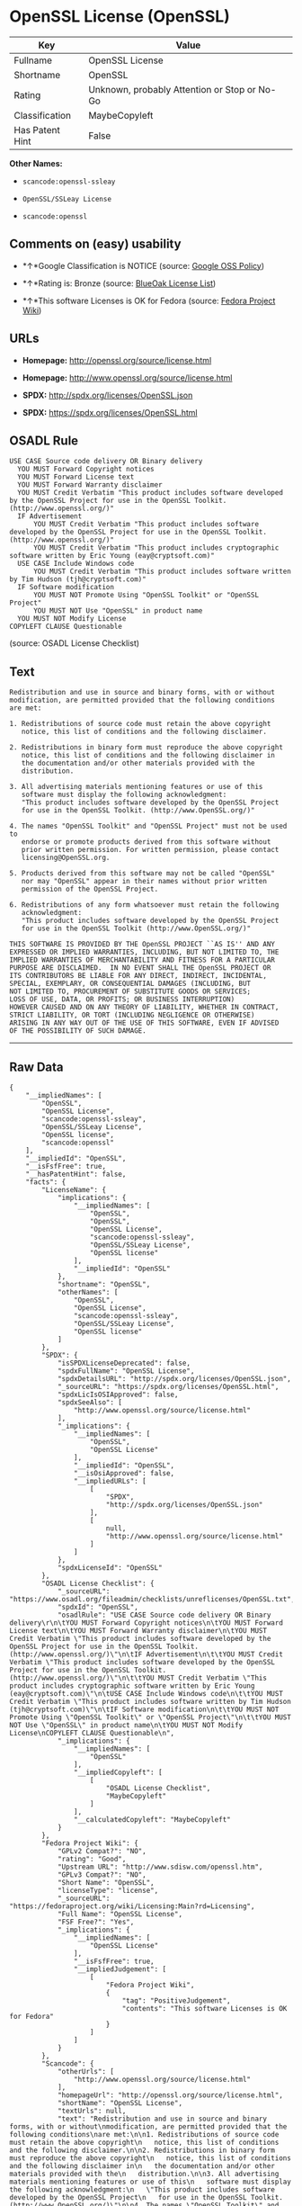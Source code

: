 * OpenSSL License (OpenSSL)

| Key               | Value                                          |
|-------------------+------------------------------------------------|
| Fullname          | OpenSSL License                                |
| Shortname         | OpenSSL                                        |
| Rating            | Unknown, probably Attention or Stop or No-Go   |
| Classification    | MaybeCopyleft                                  |
| Has Patent Hint   | False                                          |

*Other Names:*

- =scancode:openssl-ssleay=

- =OpenSSL/SSLeay License=

- =scancode:openssl=

** Comments on (easy) usability

- *↑*Google Classification is NOTICE (source:
  [[https://opensource.google.com/docs/thirdparty/licenses/][Google OSS
  Policy]])

- *↑*Rating is: Bronze (source:
  [[https://blueoakcouncil.org/list][BlueOak License List]])

- *↑*This software Licenses is OK for Fedora (source:
  [[https://fedoraproject.org/wiki/Licensing:Main?rd=Licensing][Fedora
  Project Wiki]])

** URLs

- *Homepage:* http://openssl.org/source/license.html

- *Homepage:* http://www.openssl.org/source/license.html

- *SPDX:* http://spdx.org/licenses/OpenSSL.json

- *SPDX:* https://spdx.org/licenses/OpenSSL.html

** OSADL Rule

#+BEGIN_EXAMPLE
  USE CASE Source code delivery OR Binary delivery
  	YOU MUST Forward Copyright notices
  	YOU MUST Forward License text
  	YOU MUST Forward Warranty disclaimer
  	YOU MUST Credit Verbatim "This product includes software developed by the OpenSSL Project for use in the OpenSSL Toolkit. (http://www.openssl.org/)"
  	IF Advertisement
  		YOU MUST Credit Verbatim "This product includes software developed by the OpenSSL Project for use in the OpenSSL Toolkit. (http://www.openssl.org/)"
  		YOU MUST Credit Verbatim "This product includes cryptographic software written by Eric Young (eay@cryptsoft.com)"
  	USE CASE Include Windows code
  		YOU MUST Credit Verbatim "This product includes software written by Tim Hudson (tjh@cryptsoft.com)"
  	IF Software modification
  		YOU MUST NOT Promote Using "OpenSSL Toolkit" or "OpenSSL Project"
  		YOU MUST NOT Use "OpenSSL" in product name
  	YOU MUST NOT Modify License
  COPYLEFT CLAUSE Questionable
#+END_EXAMPLE

(source: OSADL License Checklist)

** Text

#+BEGIN_EXAMPLE
  Redistribution and use in source and binary forms, with or without
  modification, are permitted provided that the following conditions
  are met:

  1. Redistributions of source code must retain the above copyright
     notice, this list of conditions and the following disclaimer.

  2. Redistributions in binary form must reproduce the above copyright
     notice, this list of conditions and the following disclaimer in
     the documentation and/or other materials provided with the
     distribution.

  3. All advertising materials mentioning features or use of this
     software must display the following acknowledgment:
     "This product includes software developed by the OpenSSL Project
     for use in the OpenSSL Toolkit. (http://www.OpenSSL.org/)"

  4. The names "OpenSSL Toolkit" and "OpenSSL Project" must not be used to
     endorse or promote products derived from this software without
     prior written permission. For written permission, please contact
     licensing@OpenSSL.org.

  5. Products derived from this software may not be called "OpenSSL"
     nor may "OpenSSL" appear in their names without prior written
     permission of the OpenSSL Project.

  6. Redistributions of any form whatsoever must retain the following
     acknowledgment:
     "This product includes software developed by the OpenSSL Project
     for use in the OpenSSL Toolkit (http://www.OpenSSL.org/)"

  THIS SOFTWARE IS PROVIDED BY THE OpenSSL PROJECT ``AS IS'' AND ANY
  EXPRESSED OR IMPLIED WARRANTIES, INCLUDING, BUT NOT LIMITED TO, THE
  IMPLIED WARRANTIES OF MERCHANTABILITY AND FITNESS FOR A PARTICULAR
  PURPOSE ARE DISCLAIMED.  IN NO EVENT SHALL THE OpenSSL PROJECT OR
  ITS CONTRIBUTORS BE LIABLE FOR ANY DIRECT, INDIRECT, INCIDENTAL,
  SPECIAL, EXEMPLARY, OR CONSEQUENTIAL DAMAGES (INCLUDING, BUT
  NOT LIMITED TO, PROCUREMENT OF SUBSTITUTE GOODS OR SERVICES;
  LOSS OF USE, DATA, OR PROFITS; OR BUSINESS INTERRUPTION)
  HOWEVER CAUSED AND ON ANY THEORY OF LIABILITY, WHETHER IN CONTRACT,
  STRICT LIABILITY, OR TORT (INCLUDING NEGLIGENCE OR OTHERWISE)
  ARISING IN ANY WAY OUT OF THE USE OF THIS SOFTWARE, EVEN IF ADVISED
  OF THE POSSIBILITY OF SUCH DAMAGE.
#+END_EXAMPLE

--------------

** Raw Data

#+BEGIN_EXAMPLE
  {
      "__impliedNames": [
          "OpenSSL",
          "OpenSSL License",
          "scancode:openssl-ssleay",
          "OpenSSL/SSLeay License",
          "OpenSSL license",
          "scancode:openssl"
      ],
      "__impliedId": "OpenSSL",
      "__isFsfFree": true,
      "__hasPatentHint": false,
      "facts": {
          "LicenseName": {
              "implications": {
                  "__impliedNames": [
                      "OpenSSL",
                      "OpenSSL",
                      "OpenSSL License",
                      "scancode:openssl-ssleay",
                      "OpenSSL/SSLeay License",
                      "OpenSSL license"
                  ],
                  "__impliedId": "OpenSSL"
              },
              "shortname": "OpenSSL",
              "otherNames": [
                  "OpenSSL",
                  "OpenSSL License",
                  "scancode:openssl-ssleay",
                  "OpenSSL/SSLeay License",
                  "OpenSSL license"
              ]
          },
          "SPDX": {
              "isSPDXLicenseDeprecated": false,
              "spdxFullName": "OpenSSL License",
              "spdxDetailsURL": "http://spdx.org/licenses/OpenSSL.json",
              "_sourceURL": "https://spdx.org/licenses/OpenSSL.html",
              "spdxLicIsOSIApproved": false,
              "spdxSeeAlso": [
                  "http://www.openssl.org/source/license.html"
              ],
              "_implications": {
                  "__impliedNames": [
                      "OpenSSL",
                      "OpenSSL License"
                  ],
                  "__impliedId": "OpenSSL",
                  "__isOsiApproved": false,
                  "__impliedURLs": [
                      [
                          "SPDX",
                          "http://spdx.org/licenses/OpenSSL.json"
                      ],
                      [
                          null,
                          "http://www.openssl.org/source/license.html"
                      ]
                  ]
              },
              "spdxLicenseId": "OpenSSL"
          },
          "OSADL License Checklist": {
              "_sourceURL": "https://www.osadl.org/fileadmin/checklists/unreflicenses/OpenSSL.txt",
              "spdxId": "OpenSSL",
              "osadlRule": "USE CASE Source code delivery OR Binary delivery\r\n\tYOU MUST Forward Copyright notices\n\tYOU MUST Forward License text\n\tYOU MUST Forward Warranty disclaimer\n\tYOU MUST Credit Verbatim \"This product includes software developed by the OpenSSL Project for use in the OpenSSL Toolkit. (http://www.openssl.org/)\"\n\tIF Advertisement\n\t\tYOU MUST Credit Verbatim \"This product includes software developed by the OpenSSL Project for use in the OpenSSL Toolkit. (http://www.openssl.org/)\"\n\t\tYOU MUST Credit Verbatim \"This product includes cryptographic software written by Eric Young (eay@cryptsoft.com)\"\n\tUSE CASE Include Windows code\n\t\tYOU MUST Credit Verbatim \"This product includes software written by Tim Hudson (tjh@cryptsoft.com)\"\n\tIF Software modification\n\t\tYOU MUST NOT Promote Using \"OpenSSL Toolkit\" or \"OpenSSL Project\"\n\t\tYOU MUST NOT Use \"OpenSSL\" in product name\n\tYOU MUST NOT Modify License\nCOPYLEFT CLAUSE Questionable\n",
              "_implications": {
                  "__impliedNames": [
                      "OpenSSL"
                  ],
                  "__impliedCopyleft": [
                      [
                          "OSADL License Checklist",
                          "MaybeCopyleft"
                      ]
                  ],
                  "__calculatedCopyleft": "MaybeCopyleft"
              }
          },
          "Fedora Project Wiki": {
              "GPLv2 Compat?": "NO",
              "rating": "Good",
              "Upstream URL": "http://www.sdisw.com/openssl.htm",
              "GPLv3 Compat?": "NO",
              "Short Name": "OpenSSL",
              "licenseType": "license",
              "_sourceURL": "https://fedoraproject.org/wiki/Licensing:Main?rd=Licensing",
              "Full Name": "OpenSSL License",
              "FSF Free?": "Yes",
              "_implications": {
                  "__impliedNames": [
                      "OpenSSL License"
                  ],
                  "__isFsfFree": true,
                  "__impliedJudgement": [
                      [
                          "Fedora Project Wiki",
                          {
                              "tag": "PositiveJudgement",
                              "contents": "This software Licenses is OK for Fedora"
                          }
                      ]
                  ]
              }
          },
          "Scancode": {
              "otherUrls": [
                  "http://www.openssl.org/source/license.html"
              ],
              "homepageUrl": "http://openssl.org/source/license.html",
              "shortName": "OpenSSL License",
              "textUrls": null,
              "text": "Redistribution and use in source and binary forms, with or without\nmodification, are permitted provided that the following conditions\nare met:\n\n1. Redistributions of source code must retain the above copyright\n   notice, this list of conditions and the following disclaimer.\n\n2. Redistributions in binary form must reproduce the above copyright\n   notice, this list of conditions and the following disclaimer in\n   the documentation and/or other materials provided with the\n   distribution.\n\n3. All advertising materials mentioning features or use of this\n   software must display the following acknowledgment:\n   \"This product includes software developed by the OpenSSL Project\n   for use in the OpenSSL Toolkit. (http://www.OpenSSL.org/)\"\n\n4. The names \"OpenSSL Toolkit\" and \"OpenSSL Project\" must not be used to\n   endorse or promote products derived from this software without\n   prior written permission. For written permission, please contact\n   licensing@OpenSSL.org.\n\n5. Products derived from this software may not be called \"OpenSSL\"\n   nor may \"OpenSSL\" appear in their names without prior written\n   permission of the OpenSSL Project.\n\n6. Redistributions of any form whatsoever must retain the following\n   acknowledgment:\n   \"This product includes software developed by the OpenSSL Project\n   for use in the OpenSSL Toolkit (http://www.OpenSSL.org/)\"\n\nTHIS SOFTWARE IS PROVIDED BY THE OpenSSL PROJECT ``AS IS'' AND ANY\nEXPRESSED OR IMPLIED WARRANTIES, INCLUDING, BUT NOT LIMITED TO, THE\nIMPLIED WARRANTIES OF MERCHANTABILITY AND FITNESS FOR A PARTICULAR\nPURPOSE ARE DISCLAIMED.  IN NO EVENT SHALL THE OpenSSL PROJECT OR\nITS CONTRIBUTORS BE LIABLE FOR ANY DIRECT, INDIRECT, INCIDENTAL,\nSPECIAL, EXEMPLARY, OR CONSEQUENTIAL DAMAGES (INCLUDING, BUT\nNOT LIMITED TO, PROCUREMENT OF SUBSTITUTE GOODS OR SERVICES;\nLOSS OF USE, DATA, OR PROFITS; OR BUSINESS INTERRUPTION)\nHOWEVER CAUSED AND ON ANY THEORY OF LIABILITY, WHETHER IN CONTRACT,\nSTRICT LIABILITY, OR TORT (INCLUDING NEGLIGENCE OR OTHERWISE)\nARISING IN ANY WAY OUT OF THE USE OF THIS SOFTWARE, EVEN IF ADVISED\nOF THE POSSIBILITY OF SUCH DAMAGE.\n",
              "category": "Permissive",
              "osiUrl": null,
              "owner": "OpenSSL",
              "_sourceURL": "https://github.com/nexB/scancode-toolkit/blob/develop/src/licensedcode/data/licenses/openssl.yml",
              "key": "openssl",
              "name": "OpenSSL License",
              "spdxId": null,
              "_implications": {
                  "__impliedNames": [
                      "scancode:openssl",
                      "OpenSSL License"
                  ],
                  "__impliedCopyleft": [
                      [
                          "Scancode",
                          "NoCopyleft"
                      ]
                  ],
                  "__calculatedCopyleft": "NoCopyleft",
                  "__impliedText": "Redistribution and use in source and binary forms, with or without\nmodification, are permitted provided that the following conditions\nare met:\n\n1. Redistributions of source code must retain the above copyright\n   notice, this list of conditions and the following disclaimer.\n\n2. Redistributions in binary form must reproduce the above copyright\n   notice, this list of conditions and the following disclaimer in\n   the documentation and/or other materials provided with the\n   distribution.\n\n3. All advertising materials mentioning features or use of this\n   software must display the following acknowledgment:\n   \"This product includes software developed by the OpenSSL Project\n   for use in the OpenSSL Toolkit. (http://www.OpenSSL.org/)\"\n\n4. The names \"OpenSSL Toolkit\" and \"OpenSSL Project\" must not be used to\n   endorse or promote products derived from this software without\n   prior written permission. For written permission, please contact\n   licensing@OpenSSL.org.\n\n5. Products derived from this software may not be called \"OpenSSL\"\n   nor may \"OpenSSL\" appear in their names without prior written\n   permission of the OpenSSL Project.\n\n6. Redistributions of any form whatsoever must retain the following\n   acknowledgment:\n   \"This product includes software developed by the OpenSSL Project\n   for use in the OpenSSL Toolkit (http://www.OpenSSL.org/)\"\n\nTHIS SOFTWARE IS PROVIDED BY THE OpenSSL PROJECT ``AS IS'' AND ANY\nEXPRESSED OR IMPLIED WARRANTIES, INCLUDING, BUT NOT LIMITED TO, THE\nIMPLIED WARRANTIES OF MERCHANTABILITY AND FITNESS FOR A PARTICULAR\nPURPOSE ARE DISCLAIMED.  IN NO EVENT SHALL THE OpenSSL PROJECT OR\nITS CONTRIBUTORS BE LIABLE FOR ANY DIRECT, INDIRECT, INCIDENTAL,\nSPECIAL, EXEMPLARY, OR CONSEQUENTIAL DAMAGES (INCLUDING, BUT\nNOT LIMITED TO, PROCUREMENT OF SUBSTITUTE GOODS OR SERVICES;\nLOSS OF USE, DATA, OR PROFITS; OR BUSINESS INTERRUPTION)\nHOWEVER CAUSED AND ON ANY THEORY OF LIABILITY, WHETHER IN CONTRACT,\nSTRICT LIABILITY, OR TORT (INCLUDING NEGLIGENCE OR OTHERWISE)\nARISING IN ANY WAY OUT OF THE USE OF THIS SOFTWARE, EVEN IF ADVISED\nOF THE POSSIBILITY OF SUCH DAMAGE.\n",
                  "__impliedURLs": [
                      [
                          "Homepage",
                          "http://openssl.org/source/license.html"
                      ],
                      [
                          null,
                          "http://www.openssl.org/source/license.html"
                      ]
                  ]
              }
          },
          "BlueOak License List": {
              "BlueOakRating": "Bronze",
              "url": "https://spdx.org/licenses/OpenSSL.html",
              "isPermissive": true,
              "_sourceURL": "https://blueoakcouncil.org/list",
              "name": "OpenSSL License",
              "id": "OpenSSL",
              "_implications": {
                  "__impliedNames": [
                      "OpenSSL"
                  ],
                  "__impliedJudgement": [
                      [
                          "BlueOak License List",
                          {
                              "tag": "PositiveJudgement",
                              "contents": "Rating is: Bronze"
                          }
                      ]
                  ],
                  "__impliedCopyleft": [
                      [
                          "BlueOak License List",
                          "NoCopyleft"
                      ]
                  ],
                  "__calculatedCopyleft": "NoCopyleft",
                  "__impliedURLs": [
                      [
                          "SPDX",
                          "https://spdx.org/licenses/OpenSSL.html"
                      ]
                  ]
              }
          },
          "Wikipedia": {
              "Linking": {
                  "value": "Permissive",
                  "description": "linking of the licensed code with code licensed under a different license (e.g. when the code is provided as a library)"
              },
              "Publication date": null,
              "_sourceURL": "https://en.wikipedia.org/wiki/Comparison_of_free_and_open-source_software_licenses",
              "Koordinaten": {
                  "name": "OpenSSL license",
                  "version": null,
                  "spdxId": "OpenSSL"
              },
              "_implications": {
                  "__impliedNames": [
                      "OpenSSL",
                      "OpenSSL license"
                  ],
                  "__hasPatentHint": false
              },
              "Modification": {
                  "value": "Permissive",
                  "description": "modification of the code by a licensee"
              }
          },
          "finos-osr/OSLC-handbook": {
              "terms": [
                  {
                      "termUseCases": [
                          "UB",
                          "MB",
                          "US",
                          "MS"
                      ],
                      "termSeeAlso": null,
                      "termDescription": "Provide copy of license",
                      "termComplianceNotes": "For binary distributions, this information must be provided in âthe documentation and/or other materials provided with the distributionâ",
                      "termType": "condition"
                  },
                  {
                      "termUseCases": [
                          "UB",
                          "MB",
                          "US",
                          "MS"
                      ],
                      "termSeeAlso": null,
                      "termDescription": "Provide copyright notice",
                      "termComplianceNotes": "For binary distributions, this information must be provided in âthe documentation and/or other materials provided with the distributionâ",
                      "termType": "condition"
                  },
                  {
                      "termUseCases": [
                          "UB",
                          "MB",
                          "US",
                          "MS"
                      ],
                      "termSeeAlso": null,
                      "termDescription": "Acknowledgement must be included for any redistribution",
                      "termComplianceNotes": null,
                      "termType": "condition"
                  },
                  {
                      "termUseCases": null,
                      "termSeeAlso": null,
                      "termDescription": "Include acknowledgement in advertising mentioning features or use",
                      "termComplianceNotes": null,
                      "termType": "condition"
                  },
                  {
                      "termUseCases": null,
                      "termSeeAlso": null,
                      "termDescription": "Include acknowledgement in advertising mentioning features or use. \"The word 'cryptographic' can be left out if the rouines from the library being used are not cryptographic related\".",
                      "termComplianceNotes": null,
                      "termType": "condition"
                  },
                  {
                      "termUseCases": null,
                      "termSeeAlso": null,
                      "termDescription": "Include acknowledgement If you include any Windows specific code (or a derivative thereof) from the apps directory (application code)",
                      "termComplianceNotes": null,
                      "termType": "condition"
                  },
                  {
                      "termUseCases": [
                          "MB",
                          "MS"
                      ],
                      "termSeeAlso": null,
                      "termDescription": "Name of project cannot be used for derived products without permission",
                      "termComplianceNotes": null,
                      "termType": "condition"
                  }
              ],
              "_sourceURL": "https://github.com/finos-osr/OSLC-handbook/blob/master/src/OpenSSL.yaml",
              "name": "OpenSSL License",
              "nameFromFilename": "OpenSSL",
              "notes": "This license is actually a set of two licenses, which have similar text and requirements but different copyright holders and therefore different acknowledgment text. Some requirements to include acknowledgements may only apply if you are using that part of the project written by a specific copyright holder.",
              "_implications": {
                  "__impliedNames": [
                      "OpenSSL License",
                      "OpenSSL"
                  ]
              },
              "licenseId": [
                  "OpenSSL"
              ]
          },
          "Google OSS Policy": {
              "rating": "NOTICE",
              "_sourceURL": "https://opensource.google.com/docs/thirdparty/licenses/",
              "id": "OpenSSL",
              "_implications": {
                  "__impliedNames": [
                      "OpenSSL"
                  ],
                  "__impliedJudgement": [
                      [
                          "Google OSS Policy",
                          {
                              "tag": "PositiveJudgement",
                              "contents": "Google Classification is NOTICE"
                          }
                      ]
                  ],
                  "__impliedCopyleft": [
                      [
                          "Google OSS Policy",
                          "NoCopyleft"
                      ]
                  ],
                  "__calculatedCopyleft": "NoCopyleft"
              }
          }
      },
      "__impliedJudgement": [
          [
              "BlueOak License List",
              {
                  "tag": "PositiveJudgement",
                  "contents": "Rating is: Bronze"
              }
          ],
          [
              "Fedora Project Wiki",
              {
                  "tag": "PositiveJudgement",
                  "contents": "This software Licenses is OK for Fedora"
              }
          ],
          [
              "Google OSS Policy",
              {
                  "tag": "PositiveJudgement",
                  "contents": "Google Classification is NOTICE"
              }
          ]
      ],
      "__impliedCopyleft": [
          [
              "BlueOak License List",
              "NoCopyleft"
          ],
          [
              "Google OSS Policy",
              "NoCopyleft"
          ],
          [
              "OSADL License Checklist",
              "MaybeCopyleft"
          ],
          [
              "Scancode",
              "NoCopyleft"
          ]
      ],
      "__calculatedCopyleft": "MaybeCopyleft",
      "__isOsiApproved": false,
      "__impliedText": "Redistribution and use in source and binary forms, with or without\nmodification, are permitted provided that the following conditions\nare met:\n\n1. Redistributions of source code must retain the above copyright\n   notice, this list of conditions and the following disclaimer.\n\n2. Redistributions in binary form must reproduce the above copyright\n   notice, this list of conditions and the following disclaimer in\n   the documentation and/or other materials provided with the\n   distribution.\n\n3. All advertising materials mentioning features or use of this\n   software must display the following acknowledgment:\n   \"This product includes software developed by the OpenSSL Project\n   for use in the OpenSSL Toolkit. (http://www.OpenSSL.org/)\"\n\n4. The names \"OpenSSL Toolkit\" and \"OpenSSL Project\" must not be used to\n   endorse or promote products derived from this software without\n   prior written permission. For written permission, please contact\n   licensing@OpenSSL.org.\n\n5. Products derived from this software may not be called \"OpenSSL\"\n   nor may \"OpenSSL\" appear in their names without prior written\n   permission of the OpenSSL Project.\n\n6. Redistributions of any form whatsoever must retain the following\n   acknowledgment:\n   \"This product includes software developed by the OpenSSL Project\n   for use in the OpenSSL Toolkit (http://www.OpenSSL.org/)\"\n\nTHIS SOFTWARE IS PROVIDED BY THE OpenSSL PROJECT ``AS IS'' AND ANY\nEXPRESSED OR IMPLIED WARRANTIES, INCLUDING, BUT NOT LIMITED TO, THE\nIMPLIED WARRANTIES OF MERCHANTABILITY AND FITNESS FOR A PARTICULAR\nPURPOSE ARE DISCLAIMED.  IN NO EVENT SHALL THE OpenSSL PROJECT OR\nITS CONTRIBUTORS BE LIABLE FOR ANY DIRECT, INDIRECT, INCIDENTAL,\nSPECIAL, EXEMPLARY, OR CONSEQUENTIAL DAMAGES (INCLUDING, BUT\nNOT LIMITED TO, PROCUREMENT OF SUBSTITUTE GOODS OR SERVICES;\nLOSS OF USE, DATA, OR PROFITS; OR BUSINESS INTERRUPTION)\nHOWEVER CAUSED AND ON ANY THEORY OF LIABILITY, WHETHER IN CONTRACT,\nSTRICT LIABILITY, OR TORT (INCLUDING NEGLIGENCE OR OTHERWISE)\nARISING IN ANY WAY OUT OF THE USE OF THIS SOFTWARE, EVEN IF ADVISED\nOF THE POSSIBILITY OF SUCH DAMAGE.\n",
      "__impliedURLs": [
          [
              "SPDX",
              "http://spdx.org/licenses/OpenSSL.json"
          ],
          [
              null,
              "http://www.openssl.org/source/license.html"
          ],
          [
              "SPDX",
              "https://spdx.org/licenses/OpenSSL.html"
          ],
          [
              "Homepage",
              "http://openssl.org/source/license.html"
          ],
          [
              "Homepage",
              "http://www.openssl.org/source/license.html"
          ]
      ]
  }
#+END_EXAMPLE
